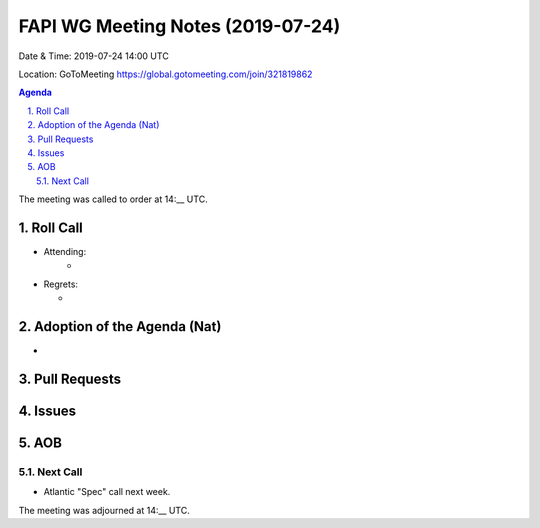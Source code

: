 ============================================
FAPI WG Meeting Notes (2019-07-24) 
============================================
Date & Time: 2019-07-24 14:00 UTC

Location: GoToMeeting https://global.gotomeeting.com/join/321819862

.. sectnum:: 
   :suffix: .


.. contents:: Agenda

The meeting was called to order at 14:__ UTC. 

Roll Call
===========
* Attending: 
    * 

* Regrets:      
  * 

Adoption of the Agenda (Nat)
==================================
* 

Pull Requests
==========================


Issues
===========


AOB
==========================


Next Call
-------------------------
* Atlantic "Spec" call next week. 

The meeting was adjourned at 14:__ UTC.